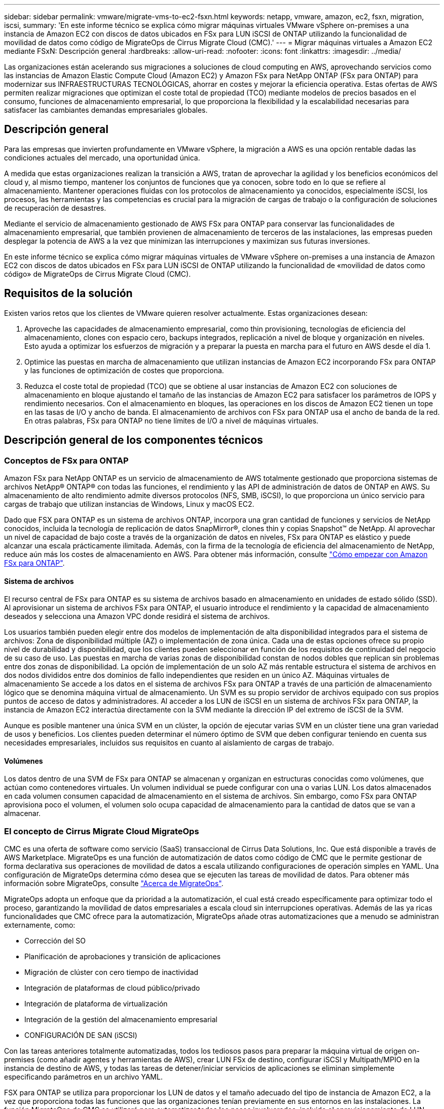---
sidebar: sidebar 
permalink: vmware/migrate-vms-to-ec2-fsxn.html 
keywords: netapp, vmware, amazon, ec2, fsxn, migration, iscsi, 
summary: 'En este informe técnico se explica cómo migrar máquinas virtuales VMware vSphere on-premises a una instancia de Amazon EC2 con discos de datos ubicados en FSx para LUN iSCSI de ONTAP utilizando la funcionalidad de movilidad de datos como código de MigrateOps de Cirrus Migrate Cloud (CMC).' 
---
= Migrar máquinas virtuales a Amazon EC2 mediante FSxN: Descripción general
:hardbreaks:
:allow-uri-read: 
:nofooter: 
:icons: font
:linkattrs: 
:imagesdir: ../media/


[role="lead"]
Las organizaciones están acelerando sus migraciones a soluciones de cloud computing en AWS, aprovechando servicios como las instancias de Amazon Elastic Compute Cloud (Amazon EC2) y Amazon FSx para NetApp ONTAP (FSx para ONTAP) para modernizar sus INFRAESTRUCTURAS TECNOLÓGICAS, ahorrar en costes y mejorar la eficiencia operativa. Estas ofertas de AWS permiten realizar migraciones que optimizan el coste total de propiedad (TCO) mediante modelos de precios basados en el consumo, funciones de almacenamiento empresarial, lo que proporciona la flexibilidad y la escalabilidad necesarias para satisfacer las cambiantes demandas empresariales globales.



== Descripción general

Para las empresas que invierten profundamente en VMware vSphere, la migración a AWS es una opción rentable dadas las condiciones actuales del mercado, una oportunidad única.

A medida que estas organizaciones realizan la transición a AWS, tratan de aprovechar la agilidad y los beneficios económicos del cloud y, al mismo tiempo, mantener los conjuntos de funciones que ya conocen, sobre todo en lo que se refiere al almacenamiento. Mantener operaciones fluidas con los protocolos de almacenamiento ya conocidos, especialmente iSCSI, los procesos, las herramientas y las competencias es crucial para la migración de cargas de trabajo o la configuración de soluciones de recuperación de desastres.

Mediante el servicio de almacenamiento gestionado de AWS FSx para ONTAP para conservar las funcionalidades de almacenamiento empresarial, que también provienen de almacenamiento de terceros de las instalaciones, las empresas pueden desplegar la potencia de AWS a la vez que minimizan las interrupciones y maximizan sus futuras inversiones.

En este informe técnico se explica cómo migrar máquinas virtuales de VMware vSphere on-premises a una instancia de Amazon EC2 con discos de datos ubicados en FSx para LUN iSCSI de ONTAP utilizando la funcionalidad de «movilidad de datos como código» de MigrateOps de Cirrus Migrate Cloud (CMC).



== Requisitos de la solución

Existen varios retos que los clientes de VMware quieren resolver actualmente. Estas organizaciones desean:

. Aproveche las capacidades de almacenamiento empresarial, como thin provisioning, tecnologías de eficiencia del almacenamiento, clones con espacio cero, backups integrados, replicación a nivel de bloque y organización en niveles. Esto ayuda a optimizar los esfuerzos de migración y a preparar la puesta en marcha para el futuro en AWS desde el día 1.
. Optimice las puestas en marcha de almacenamiento que utilizan instancias de Amazon EC2 incorporando FSx para ONTAP y las funciones de optimización de costes que proporciona.
. Reduzca el coste total de propiedad (TCO) que se obtiene al usar instancias de Amazon EC2 con soluciones de almacenamiento en bloque ajustando el tamaño de las instancias de Amazon EC2 para satisfacer los parámetros de IOPS y rendimiento necesarios. Con el almacenamiento en bloques, las operaciones en los discos de Amazon EC2 tienen un tope en las tasas de I/O y ancho de banda. El almacenamiento de archivos con FSx para ONTAP usa el ancho de banda de la red. En otras palabras, FSx para ONTAP no tiene límites de I/O a nivel de máquinas virtuales.




== Descripción general de los componentes técnicos



=== Conceptos de FSx para ONTAP

Amazon FSx para NetApp ONTAP es un servicio de almacenamiento de AWS totalmente gestionado que proporciona sistemas de archivos NetApp® ONTAP® con todas las funciones, el rendimiento y las API de administración de datos de ONTAP en AWS. Su almacenamiento de alto rendimiento admite diversos protocolos (NFS, SMB, iSCSI), lo que proporciona un único servicio para cargas de trabajo que utilizan instancias de Windows, Linux y macOS EC2.

Dado que FSX para ONTAP es un sistema de archivos ONTAP, incorpora una gran cantidad de funciones y servicios de NetApp conocidos, incluida la tecnología de replicación de datos SnapMirror®, clones thin y copias Snapshot™ de NetApp. Al aprovechar un nivel de capacidad de bajo coste a través de la organización de datos en niveles, FSx para ONTAP es elástico y puede alcanzar una escala prácticamente ilimitada. Además, con la firma de la tecnología de eficiencia del almacenamiento de NetApp, reduce aún más los costes de almacenamiento en AWS. Para obtener más información, consulte link:https://docs.aws.amazon.com/fsx/latest/ONTAPGuide/getting-started.html["Cómo empezar con Amazon FSx para ONTAP"].



==== Sistema de archivos

El recurso central de FSx para ONTAP es su sistema de archivos basado en almacenamiento en unidades de estado sólido (SSD). Al aprovisionar un sistema de archivos FSx para ONTAP, el usuario introduce el rendimiento y la capacidad de almacenamiento deseados y selecciona una Amazon VPC donde residirá el sistema de archivos.

Los usuarios también pueden elegir entre dos modelos de implementación de alta disponibilidad integrados para el sistema de archivos: Zona de disponibilidad múltiple (AZ) o implementación de zona única. Cada una de estas opciones ofrece su propio nivel de durabilidad y disponibilidad, que los clientes pueden seleccionar en función de los requisitos de continuidad del negocio de su caso de uso. Las puestas en marcha de varias zonas de disponibilidad constan de nodos dobles que replican sin problemas entre dos zonas de disponibilidad. La opción de implementación de un solo AZ más rentable estructura el sistema de archivos en dos nodos divididos entre dos dominios de fallo independientes que residen en un único AZ.
Máquinas virtuales de almacenamiento
Se accede a los datos en el sistema de archivos FSx para ONTAP a través de una partición de almacenamiento lógico que se denomina máquina virtual de almacenamiento. Un SVM es su propio servidor de archivos equipado con sus propios puntos de acceso de datos y administradores. Al acceder a los LUN de iSCSI en un sistema de archivos FSx para ONTAP, la instancia de Amazon EC2 interactúa directamente con la SVM mediante la dirección IP del extremo de iSCSI de la SVM.

Aunque es posible mantener una única SVM en un clúster, la opción de ejecutar varias SVM en un clúster tiene una gran variedad de usos y beneficios. Los clientes pueden determinar el número óptimo de SVM que deben configurar teniendo en cuenta sus necesidades empresariales, incluidos sus requisitos en cuanto al aislamiento de cargas de trabajo.



==== Volúmenes

Los datos dentro de una SVM de FSx para ONTAP se almacenan y organizan en estructuras conocidas como volúmenes, que actúan como contenedores virtuales. Un volumen individual se puede configurar con una o varias LUN. Los datos almacenados en cada volumen consumen capacidad de almacenamiento en el sistema de archivos. Sin embargo, como FSx para ONTAP aprovisiona poco el volumen, el volumen solo ocupa capacidad de almacenamiento para la cantidad de datos que se van a almacenar.



=== El concepto de Cirrus Migrate Cloud MigrateOps

CMC es una oferta de software como servicio (SaaS) transaccional de Cirrus Data Solutions, Inc. Que está disponible a través de AWS Marketplace. MigrateOps es una función de automatización de datos como código de CMC que le permite gestionar de forma declarativa sus operaciones de movilidad de datos a escala utilizando configuraciones de operación simples en YAML. Una configuración de MigrateOps determina cómo desea que se ejecuten las tareas de movilidad de datos. Para obtener más información sobre MigrateOps, consulte link:https://www.google.com/url?q=https://customer.cirrusdata.com/cdc/kb/articles/about-migrateops-hCCHcmhfbj&sa=D&source=docs&ust=1715480377722215&usg=AOvVaw033gzvuAlgxAWDT_kOYLg1["Acerca de MigrateOps"].

MigrateOps adopta un enfoque que da prioridad a la automatización, el cual está creado específicamente para optimizar todo el proceso, garantizando la movilidad de datos empresariales a escala cloud sin interrupciones operativas. Además de las ya ricas funcionalidades que CMC ofrece para la automatización, MigrateOps añade otras automatizaciones que a menudo se administran externamente, como:

* Corrección del SO
* Planificación de aprobaciones y transición de aplicaciones
* Migración de clúster con cero tiempo de inactividad
* Integración de plataformas de cloud público/privado
* Integración de plataforma de virtualización
* Integración de la gestión del almacenamiento empresarial
* CONFIGURACIÓN DE SAN (iSCSI)


Con las tareas anteriores totalmente automatizadas, todos los tediosos pasos para preparar la máquina virtual de origen on-premises (como añadir agentes y herramientas de AWS), crear LUN FSx de destino, configurar iSCSI y Multipath/MPIO en la instancia de destino de AWS, y todas las tareas de detener/iniciar servicios de aplicaciones se eliminan simplemente especificando parámetros en un archivo YAML.

FSX para ONTAP se utiliza para proporcionar los LUN de datos y el tamaño adecuado del tipo de instancia de Amazon EC2, a la vez que proporciona todas las funciones que las organizaciones tenían previamente en sus entornos en las instalaciones. La función MigrateOps de CMC se utilizará para automatizar todos los pasos involucrados, incluido el aprovisionamiento de LUN iSCSI asignados, lo que lo convierte en una operación predecible y declarativa.

*Nota*: CMC requiere que se instale un agente muy delgado en las instancias de la máquina virtual de origen y destino para garantizar una transferencia segura de datos desde el almacenamiento de origen de almacenamiento a FSx para ONTAP.



== Beneficios de utilizar Amazon FSx para NetApp ONTAP con instancias EC2

El almacenamiento FSx para ONTAP para instancias de Amazon EC2 ofrece varios beneficios:

* Almacenamiento de alto rendimiento y baja latencia que proporcionan un alto rendimiento constante para las cargas de trabajo más exigentes
* El almacenamiento en caché NVMe inteligente mejora el rendimiento
* La capacidad ajustable, el rendimiento y las IOPS pueden cambiarse sobre la marcha y adaptarse rápidamente a las demandas de almacenamiento cambiantes
* La replicación de datos basada en bloques del almacenamiento de ONTAP on-premises a AWS
* Accesibilidad multiprotocolo, incluido para iSCSI, que está ampliamente utilizado en puestas en marcha de VMware en las instalaciones
* La tecnología Snapshot™ de NetApp y la recuperación ante desastres orquestada por SnapMirror evitan la pérdida de datos y aceleran la recuperación
* Funciones de eficiencia del almacenamiento que reducen el espacio y los costes del almacenamiento, incluidos el thin provisioning, la deduplicación de datos, la compresión y la compactación
* Una replicación eficiente reduce el tiempo de creación de backups de horas a tan solo minutos, lo que optimiza el objetivo de tiempo de recuperación
* Opciones granulares para copias de seguridad de archivos y restauraciones usando NetApp SnapCenter®


La puesta en marcha de las instancias de Amazon EC2 con FSx ONTAP como capa de almacenamiento basado en iSCSI ofrece funciones de gestión de datos esenciales de alto rendimiento y funciones de eficiencia del almacenamiento rentables que pueden transformar su puesta en marcha en AWS.

Al ejecutar una memoria Flash Cache, múltiples sesiones iSCSI y aprovechar un tamaño de conjunto de trabajo del 5 %, es posible que FSx para ONTAP ofrezca IOPS de aproximadamente 350K 000, lo que proporciona niveles de rendimiento que satisfacen incluso las cargas de trabajo más intensivas.

Dado que solo los límites de ancho de banda de red se aplican en FSx para ONTAP, y no en los límites de ancho de banda de almacenamiento basado en bloques, los usuarios pueden aprovechar tipos de instancias de Amazon EC2 reducidos al tiempo que logran las mismas tasas de rendimiento que los tipos de instancias mucho más grandes. El uso de tipos de instancia tan pequeños también mantiene los costes de computación bajos, lo que optimiza el TCO.

La capacidad de FSx para ONTAP para servir varios protocolos es otra ventaja que ayuda a estandarizar un único servicio de almacenamiento de AWS para una amplia gama de requisitos existentes de servicios de archivos y datos.
Para las empresas que invierten profundamente en VMware vSphere, la migración a AWS es una opción rentable dadas las condiciones actuales del mercado, una oportunidad única.
